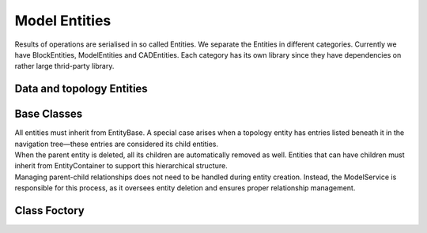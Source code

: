 Model Entities
==============

Results of operations are serialised in so called Entities. We separate the Entities in different categories. Currently we have BlockEntities, ModelEntities and CADEntities. 
Each category has its own library since they have dependencies on rather large thrid-party library.


Data and topology Entities
--------------------------

Base Classes
------------
| All entities must inherit from EntityBase. A special case arises when a topology entity has entries listed beneath it in the navigation tree—these entries are considered its child entities.
| When the parent entity is deleted, all its children are automatically removed as well. Entities that can have children must inherit from EntityContainer to support this hierarchical structure.
| Managing parent-child relationships does not need to be handled during entity creation. Instead, the ModelService is responsible for this process, as it oversees entity deletion and ensures proper relationship management.


Class Foctory
-------------